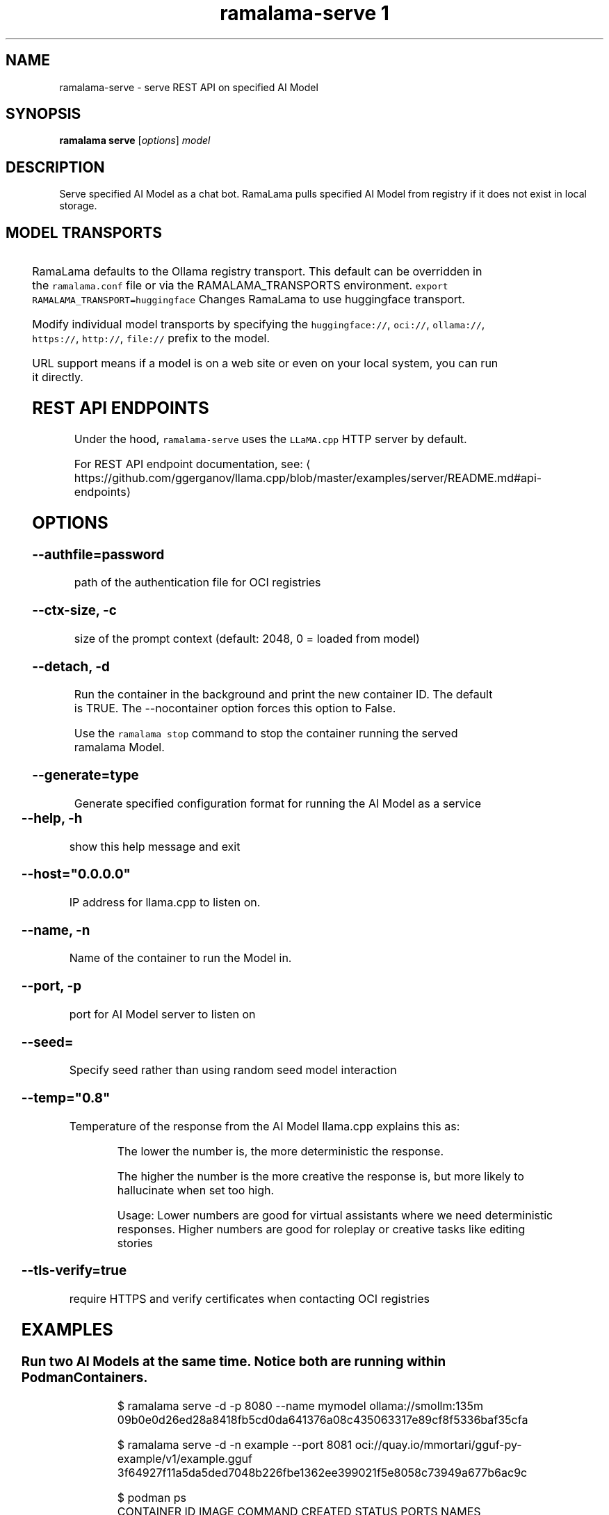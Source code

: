 .TH "ramalama-serve 1" 
.nh
.ad l

.SH NAME
.PP
ramalama\-serve \- serve REST API on specified AI Model

.SH SYNOPSIS
.PP
\fBramalama serve\fP [\fIoptions\fP] \fImodel\fP

.SH DESCRIPTION
.PP
Serve specified AI Model as a chat bot. RamaLama pulls specified AI Model from
registry if it does not exist in local storage.

.SH MODEL TRANSPORTS
.TS
allbox;
l l l 
l l l .
\fB\fCTransports\fR	\fB\fCPrefix\fR	\fB\fCWeb Site\fR
URL based	https://, http://, file://	T{
\fB\fChttps://web.site/ai.model\fR, \fB\fCfile://tmp/ai.model\fR
T}
HuggingFace	huggingface://, hf://, hf.co/	\fB\fChuggingface.co\fR
Ollama	ollama://	\fB\fCollama.com\fR
OCI Container Registries	oci://	\fB\fCopencontainers.org\fR
 	 	T{
Examples: \fB\fCquay.io\fR,  \fB\fCDocker Hub\fR,\fB\fCArtifactory\fR
T}
.TE

.PP
RamaLama defaults to the Ollama registry transport. This default can be overridden in the \fB\fCramalama.conf\fR file or via the RAMALAMA\_TRANSPORTS
environment. \fB\fCexport RAMALAMA\_TRANSPORT=huggingface\fR Changes RamaLama to use huggingface transport.

.PP
Modify individual model transports by specifying the \fB\fChuggingface://\fR, \fB\fCoci://\fR, \fB\fCollama://\fR, \fB\fChttps://\fR, \fB\fChttp://\fR, \fB\fCfile://\fR prefix to the model.

.PP
URL support means if a model is on a web site or even on your local system, you can run it directly.

.SH REST API ENDPOINTS
.PP
Under the hood, \fB\fCramalama\-serve\fR uses the \fB\fCLLaMA.cpp\fR HTTP server by default.

.PP
For REST API endpoint documentation, see: 
\[la]https://github.com/ggerganov/llama.cpp/blob/master/examples/server/README.md#api-endpoints\[ra]

.SH OPTIONS
.SS \fB\-\-authfile\fP=\fIpassword\fP
.PP
path of the authentication file for OCI registries

.SS \fB\-\-ctx\-size\fP, \fB\-c\fP
.PP
size of the prompt context (default: 2048, 0 = loaded from model)

.SS \fB\-\-detach\fP, \fB\-d\fP
.PP
Run the container in the background and print the new container ID.
The default is TRUE. The \-\-nocontainer option forces this option to False.

.PP
Use the \fB\fCramalama stop\fR command to stop the container running the served ramalama Model.

.SS \fB\-\-generate\fP=type
.PP
Generate specified configuration format for running the AI Model as a service

.TS
allbox;
l l 
l l .
\fB\fCKey\fR	\fB\fCDescription\fR
quadlet	T{
Podman supported container definition for running AI Model under systemd
T}
kube	T{
Kubernetes YAML definition for running the AI Model as a service
T}
quadlet/kube	T{
Kubernetes YAML definition for running the AI Model as a service and Podman supported container definition for running the Kube YAML specified pod under systemd
T}
.TE

.SS \fB\-\-help\fP, \fB\-h\fP
.PP
show this help message and exit

.SS \fB\-\-host\fP="0.0.0.0"
.PP
IP address for llama.cpp to listen on.

.SS \fB\-\-name\fP, \fB\-n\fP
.PP
Name of the container to run the Model in.

.SS \fB\-\-port\fP, \fB\-p\fP
.PP
port for AI Model server to listen on

.SS \fB\-\-seed\fP=
.PP
Specify seed rather than using random seed model interaction

.SS \fB\-\-temp\fP="0.8"
.PP
Temperature of the response from the AI Model
llama.cpp explains this as:

.PP
.RS

.nf
The lower the number is, the more deterministic the response.

The higher the number is the more creative the response is, but more likely to hallucinate when set too high.

    Usage: Lower numbers are good for virtual assistants where we need deterministic responses. Higher numbers are good for roleplay or creative tasks like editing stories

.fi
.RE

.SS \fB\-\-tls\-verify\fP=\fItrue\fP
.PP
require HTTPS and verify certificates when contacting OCI registries

.SH EXAMPLES
.SS Run two AI Models at the same time. Notice both are running within Podman Containers.
.PP
.RS

.nf

$ ramalama serve \-d \-p 8080 \-\-name mymodel ollama://smollm:135m
09b0e0d26ed28a8418fb5cd0da641376a08c435063317e89cf8f5336baf35cfa

$ ramalama serve \-d \-n example \-\-port 8081 oci://quay.io/mmortari/gguf\-py\-example/v1/example.gguf
3f64927f11a5da5ded7048b226fbe1362ee399021f5e8058c73949a677b6ac9c

$ podman ps
CONTAINER ID  IMAGE                             COMMAND               CREATED         STATUS         PORTS                   NAMES
09b0e0d26ed2  quay.io/ramalama/ramalama:latest  /usr/bin/ramalama...  32 seconds ago  Up 32 seconds  0.0.0.0:8081\->8081/tcp  ramalama\_sTLNkijNNP
3f64927f11a5  quay.io/ramalama/ramalama:latest  /usr/bin/ramalama...  17 seconds ago  Up 17 seconds  0.0.0.0:8082\->8082/tcp  ramalama\_YMPQvJxN97

.fi
.RE

.SS Generate quadlet service off of HuggingFace granite Model
.PP
.RS

.nf
$ ramalama serve \-\-name MyGraniteServer \-\-generate=quadlet granite
Generating quadlet file: MyGraniteServer.container

$ cat MyGraniteServer.container
[Unit]
Description=RamaLama $HOME/.local/share/ramalama/models/huggingface/instructlab/granite\-7b\-lab\-GGUF/granite\-7b\-lab\-Q4\_K\_M.gguf AI Model Service
After=local\-fs.target

[Container]
AddDevice=\-/dev/dri
AddDevice=\-/dev/kfd
Exec=llama\-server \-\-port 1234 \-m $HOME/.local/share/ramalama/models/huggingface/instructlab/granite\-7b\-lab\-GGUF/granite\-7b\-lab\-Q4\_K\_M.gguf
Image=quay.io/ramalama/ramalama:latest
Mount=type=bind,src=/home/dwalsh/.local/share/ramalama/models/huggingface/instructlab/granite\-7b\-lab\-GGUF/granite\-7b\-lab\-Q4\_K\_M.gguf,target=/mnt/models/model.file,ro,Z
ContainerName=MyGraniteServer
PublishPort=8080

[Install]
# Start by default on boot
WantedBy=multi\-user.target default.target

$ mv  MyGraniteServer.container $HOME/.config/containers/systemd/
$ systemctl \-\-user daemon\-reload
$ systemctl start \-\-user MyGraniteServer
$ systemctl status \-\-user MyGraniteServer
● MyGraniteServer.service \- RamaLama granite AI Model Service
     Loaded: loaded (/home/dwalsh/.config/containers/systemd/MyGraniteServer.container; generated)
    Drop\-In: /usr/lib/systemd/user/service.d
	    └─10\-timeout\-abort.conf
     Active: active (running) since Fri 2024\-09\-27 06:54:17 EDT; 3min 3s ago
   Main PID: 3706287 (conmon)
      Tasks: 20 (limit: 76808)
     Memory: 1.0G (peak: 1.0G)

...
$ podman ps
CONTAINER ID  IMAGE                             COMMAND               CREATED        STATUS        PORTS                    NAMES
7bb35b97a0fe  quay.io/ramalama/ramalama:latest  llama\-server \-\-po...  3 minutes ago  Up 3 minutes  0.0.0.0:43869\->8080/tcp  MyGraniteServer

.fi
.RE

.SS Generate quadlet service off of tiny OCI Model
.PP
.RS

.nf
$ ramalama \-\-runtime=vllm serve \-\-name tiny \-\-generate=quadlet oci://quay.io/rhatdan/tiny:latest
Downloading quay.io/rhatdan/tiny:latest...
Trying to pull quay.io/rhatdan/tiny:latest...
Getting image source signatures
Copying blob 65ba8d40e14a skipped: already exists
Copying blob e942a1bf9187 skipped: already exists
Copying config d8e0b28ee6 done   |
Writing manifest to image destination
Generating quadlet file: tiny.container
Generating quadlet file: tiny.image
Generating quadlet file: tiny.volume

$cat tiny.container
[Unit]
Description=RamaLama /run/model/model.file AI Model Service
After=local\-fs.target

[Container]
AddDevice=\-/dev/dri
AddDevice=\-/dev/kfd
Exec=vllm serve \-\-port 8080 /run/model/model.file
Image=quay.io/ramalama/ramalama:latest
Mount=type=volume,source=tiny:latest.volume,dest=/mnt/models,ro
ContainerName=tiny
PublishPort=8080

[Install]
# Start by default on boot
WantedBy=multi\-user.target default.target

$ cat tiny.volume
[Volume]
Driver=image
Image=tiny:latest.image

$ cat tiny.image
[Image]
Image=quay.io/rhatdan/tiny:latest

.fi
.RE

.SS Generate a kubernetes YAML file named MyTinyModel
.PP
.RS

.nf
$ ramalama serve \-\-name MyTinyModel \-\-generate=kube oci://quay.io/rhatdan/tiny\-car:latest
Generating Kubernetes YAML file: MyTinyModel.yaml
$ cat MyTinyModel.yaml
# Save the output of this file and use kubectl create \-f to import
# it into Kubernetes.
#
# Created with ramalama\-0.0.21
apiVersion: v1
kind: Deployment
metadata:
  name: MyTinyModel
  labels:
    app: MyTinyModel
spec:
  replicas: 1
  selector:
    matchLabels:
      app: MyTinyModel
  template:
    metadata:
      labels:
	app: MyTinyModel
    spec:
      containers:
      \- name: MyTinyModel
	image: quay.io/ramalama/ramalama:latest
	command: ["llama\-server"]
	args: ['\-\-port', '8080', '\-m', '/mnt/models/model.file']
	ports:
	\- containerPort: 8080
	volumeMounts:
	\- mountPath: /mnt/models
	  subPath: /models
	  name: model
	\- mountPath: /dev/dri
	  name: dri
      volumes:
      \- image:
	  reference: quay.io/rhatdan/tiny\-car:latest
	  pullPolicy: IfNotPresent
	name: model
      \- hostPath:
	  path: /dev/dri
	name: dri

.fi
.RE

.SS Generate a kubernetes YAML file named MyTinyModel shown above, but also generate a quadlet to run it in.
.PP
.RS

.nf
$ ramalama \-\-name MyTinyModel \-\-generate=quadlet/kube oci://quay.io/rhatdan/tiny\-car:latest
run\_cmd:  podman image inspect quay.io/rhatdan/tiny\-car:latest
Generating Kubernetes YAML file: MyTinyModel.yaml
Generating quadlet file: MyTinyModel.kube
$ cat MyTinyModel.kube
[Unit]
Description=RamaLama quay.io/rhatdan/tiny\-car:latest Kubernetes YAML \- AI Model Service
After=local\-fs.target

[Kube]
Yaml=MyTinyModel.yaml

[Install]
# Start by default on boot
WantedBy=multi\-user.target default.target

.fi
.RE

.SH SEE ALSO
.PP
\fBramalama(1)\fP, \fBramalama\-stop(1)\fP, \fBquadlet(1)\fP, \fBsystemctl(1)\fP, \fBpodman\-ps(1)\fP

.SH HISTORY
.PP
Aug 2024, Originally compiled by Dan Walsh 
\[la]dwalsh@redhat.com\[ra]
